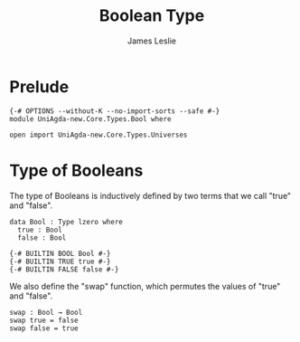 #+title: Boolean Type
#+author: James Leslie
#+STARTUP: noindent hideblocks latexpreview
* Prelude
#+begin_src agda2
{-# OPTIONS --without-K --no-import-sorts --safe #-}
module UniAgda-new.Core.Types.Bool where

open import UniAgda-new.Core.Types.Universes
#+end_src
* Type of Booleans
The type of Booleans is inductively defined by two terms that we call "true" and "false".

#+begin_src agda2
data Bool : Type lzero where
  true : Bool
  false : Bool

{-# BUILTIN BOOL Bool #-}
{-# BUILTIN TRUE true #-}
{-# BUILTIN FALSE false #-}
#+end_src

We also define the "swap" function, which permutes the values of "true" and "false".
#+begin_src agda2
swap : Bool → Bool
swap true = false
swap false = true
#+end_src
